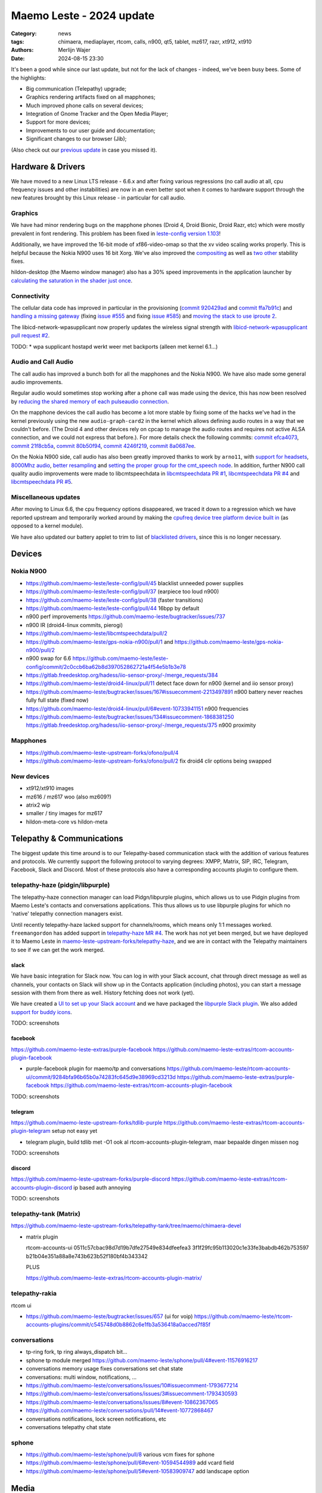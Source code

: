 Maemo Leste - 2024 update
#########################

:Category: news
:tags: chimaera, mediaplayer, rtcom, calls, n900, qt5, tablet, mz617, razr, xt912, xt910
:authors: Merlijn Wajer
:date: 2024-08-15 23:30

It's been a good while since our last update, but not for the lack of changes -
indeed, we've been busy bees. Some of the highlights:

* Big communication (Telepathy) upgrade;
* Graphics rendering artifacts fixed on all mapphones;
* Much improved phone calls on several devices;
* Integration of Gnome Tracker and the Open Media Player;
* Support for more devices;
* Improvements to our user guide and documentation;
* Significant changes to our browser (Jib);

(Also check out our `previous update <{filename}/maemo-leste-chimaera-5-year-anniversary.rst>`_ in case you missed it).


Hardware & Drivers
==================

We have moved to a new Linux LTS release - 6.6.x and after fixing various
regressions (no call audio at all, cpu frequency issues and other instabilities)
are now in an even better spot when it comes to hardware support
through the new features brought by this Linux release - in particular for call
audio.

Graphics
--------

We have had minor rendering bugs on the mapphone phones (Droid 4, Droid Bionic,
Droid Razr, etc) which were mostly prevalent in font rendering. This problem has
been fixed in `leste-config version 1.103
<https://github.com/maemo-leste/leste-config/commit/9acc40b173ba4ede851f83f127e6e5c50306573b>`_!

Additionally, we have improved the 16-bit mode of xf86-video-omap so that the xv
video scaling works properly. This is helpful because the Nokia N900 uses 16 bit
Xorg. We've also improved the `compositing <https://github.com/maemo-leste/xf86-video-omap/commit/4e5aead5403f4c9e594fc9c1e3b9ac5afae182ad>`_ as well as `two <https://github.com/maemo-leste/xf86-video-omap/commit/92eb692c2d1f8b743b7b56c88616f0f2e41b822d>`_ `other <https://github.com/maemo-leste/xf86-video-omap/commit/ace9cda2a22a4b032ff82cc6761485945fffd55c>`_ stability fixes.

hildon-desktop (the Maemo window manager) also has a 30% speed improvements in
the application launcher by `calculating the saturation in the shader just once
<https://github.com/maemo-leste/hildon-desktop/commit/51b5a4b0cbe046bfc7cd5d4b028676344ad92bb8>`_.

Connectivity
------------

The cellular data code has improved in particular in the provisioning (`commit 920429ad <https://github.com/maemo-leste/libicd-network-ofono/commit/920429ada67a8ffe7a5384169a8a9ab3c28fa5a8>`_ and `commit ffa7b91c <https://github.com/maemo-leste/libicd-network-ofono/commit/ffa7b91ce39fd9e35fbf8db715ff>`_) and
`handling a missing gateway
<https://github.com/maemo-leste/libicd-network-ofono/pull/1>`_ (fixing `issue
#555 <https://github.com/maemo-leste/bugtracker/issues/555>`_ and fixing `issue
#585 <https://github.com/maemo-leste/bugtracker/issues/585>`_) and `moving the
stack to use iproute 2 <https://github.com/maemo-leste/libicd-network-ipv4/pull/7>`_.

The libicd-network-wpasupplicant now properly updates the wireless signal
strength with `libicd-network-wpasupplicant pull request #2 <https://github.com/maemo-leste/libicd-network-wpasupplicant/pull/2>`_.

TODO: * wpa supplicant hostapd werkt weer met backports (alleen met kernel 6.1...)

Audio and Call Audio
--------------------

The call audio has improved a bunch both for all the mapphones and the Nokia
N900. We have also made some general audio improvements.

Regular audio would sometimes stop working after a phone call was made using the
device, this has now been resolved by `reducing the shared memory of each
pulseaudio connection
<https://github.com/maemo-leste/leste-config/commit/1febfa7d6f7373150afad5785103734f99439ab4>`_.

On the mapphone devices the call audio has become a lot more stable by fixing
some of the hacks we've had in the kernel previously using the new
``audio-graph-card2`` in the kernel which allows defining audio routes in a way
that we couldn't before. (The Droid 4 and other devices rely on cpcap to manage
the audio routes and requires not active ALSA connection, and we could not
express that before.). For more details check the following commits:
`commit efca4073 <https://github.com/maemo-leste/droid4-linux/commit/efca4073912c3051e495f3afe40225f74a0c2dc0>`_,
`commit 21f8cb5a <https://github.com/maemo-leste/droid4-linux/commit/21f8cb5ab78ece3abbfeeeb4ffcea028e9dc9dbe>`_,
`commit 80b50f94 <https://github.com/maemo-leste/droid4-linux/commit/80b50f94a11a016d9d33a8280640de4297717602>`_,
`commit 4246f219 <https://github.com/maemo-leste/droid4-linux/commit/4246f219e152042d83fb008103904ebd827ec0cb>`_,
`commit 8a0687ee <https://github.com/maemo-leste/droid4-linux/commit/8a0687ee846b311d9aca2f0065d3a34750c0b3e2>`_.

On the Nokia N900 side, call audio has also been greatly improved thanks to work
by ``arno11``, with `support for headsets
<https://github.com/maemo-leste/leste-config/pull/48>`_, `8000Mhz audio
<https://github.com/maemo-leste/libcmtspeechdata/pull/6>`_, `better resampling
<https://github.com/maemo-leste/leste-config/pull/39>`_ and `setting the proper
group for the cmt_speech node
<https://github.com/maemo-leste/leste-config/pull/41>`_. In addition, further
N900 call quality audio improvements were made to libcmtspeechdata in
`libcmtspeechdata PR #1 <https://github.com/maemo-leste/libcmtspeechdata/pull/1>`_,
`libcmtspeechdata PR #4 <https://github.com/maemo-leste/libcmtspeechdata/pull/4>`_
and `libcmtspeechdata PR #5 <https://github.com/maemo-leste/libcmtspeechdata/pull/5>`_.


Miscellaneous updates
---------------------

After moving to Linux 6.6, the cpu frequency options disappeared, we traced it
down to a regression which we have reported upstream and temporarily worked
around by making the `cpufreq device tree platform device built in
<https://github.com/maemo-leste/droid4-linux/commit/20d360a9da5a5450117ca9bcae436352c1e81bd6>`_
(as opposed to a kernel module).


We have also updated our battery applet to trim to list of `blacklisted drivers
<https://github.com/maemo-leste/status-area-applet-battery/pull/7/>`_, since
this is no longer necessary.


Devices
=======


Nokia N900
----------


* https://github.com/maemo-leste/leste-config/pull/45
  blacklist unneeded power supplies

* https://github.com/maemo-leste/leste-config/pull/37
  (earpiece too loud n900)

* https://github.com/maemo-leste/leste-config/pull/38
  (faster transitions)

* https://github.com/maemo-leste/leste-config/pull/44
  16bpp by default

* n900 perf improvements
  https://github.com/maemo-leste/bugtracker/issues/737

* n900 IR (droid4-linux commits, pierogi)

* https://github.com/maemo-leste/libcmtspeechdata/pull/2

* https://github.com/maemo-leste/gps-nokia-n900/pull/1
  and https://github.com/maemo-leste/gps-nokia-n900/pull/2


* n900 swap for 6.6 https://github.com/maemo-leste/leste-config/commit/2c0ccb6ba62b8d397052862721a4f54e5b1b3e78


* https://gitlab.freedesktop.org/hadess/iio-sensor-proxy/-/merge_requests/384
* https://github.com/maemo-leste/droid4-linux/pull/11
  detect face down for n900 (kernel and iio sensor proxy)

* https://github.com/maemo-leste/bugtracker/issues/167#issuecomment-2213497891
  n900 battery never reaches fully full state (fixed now)

* https://github.com/maemo-leste/droid4-linux/pull/6#event-10733941151
  n900 frequencies


* https://github.com/maemo-leste/bugtracker/issues/134#issuecomment-1868381250
  https://gitlab.freedesktop.org/hadess/iio-sensor-proxy/-/merge_requests/375
  n900 proximity

Mapphones
---------


* https://github.com/maemo-leste-upstream-forks/ofono/pull/4

* https://github.com/maemo-leste-upstream-forks/ofono/pull/2
  fix droid4 clir options being swapped


New devices
-----------

* xt912/xt910 images

* mz616 / mz617 woo (also mz609?)

* atrix2 wip

* smaller / tiny images for mz617

* hildon-meta-core vs hildon-meta



Telepathy & Communications
==========================

The biggest update this time around is to our Telepathy-based communication
stack with the addition of various features and protocols. We currently support
the following protocol to varying degrees: XMPP, Matrix, SIP, IRC, Telegram,
Facebook, Slack and Discord. Most of these protocols also have a corresponding
accounts plugin to configure them.

telepathy-haze (pidgin/libpurple)
---------------------------------

The telepathy-haze connection manager can load Pidgn/libpurple plugins, which
allows us to use Pidgin plugins from Maemo Leste's contacts and conversations
applications. This thus allows us to use libpurple plugins for which no 'native'
telepathy connection managers exist.

Until recently telepathy-haze lacked support for channels/rooms, which means
only 1:1 messages worked.  ``freemangordon`` has added support in
`telepathy-haze MR #4
<https://gitlab.freedesktop.org/telepathy/telepathy-haze/-/merge_requests/4/>`_.
The work has not yet been merged, but we have deployed it to Maemo Leste in
`maemo-leste-upstream-forks/telepathy-haze
<https://github.com/maemo-leste-upstream-forks/telepathy-haze>`_, and we
are in contact with the Telepathy maintainers to see if we can get the work
merged.

slack
~~~~~

We have basic integration for Slack now. You can log in with your Slack account,
chat through direct message as well as channels, your contacts on Slack will
show up in the Contacts application (including photos), you can start a message
session with them from there as well. History fetching does not work (yet).

We have created a `UI to set up your Slack account
<https://github.com/maemo-leste-extras/rtcom-accounts-plugin-slack>`_ and we
have packaged the `libpurple Slack plugin
<https://github.com/maemo-leste-upstream-forks/slack-libpurple>`_. We also added
`support for buddy icons
<https://github.com/maemo-leste-upstream-forks/slack-libpurple/commit/49e4fc3abd66b97fe889565f204e465cb478a495>`_.

TODO: screenshots

facebook
~~~~~~~~

https://github.com/maemo-leste-extras/purple-facebook
https://github.com/maemo-leste-extras/rtcom-accounts-plugin-facebook

* purple-facebook plugin for maemo/tp and conversations
  https://github.com/maemo-leste/rtcom-accounts-ui/commit/9284bfa96b65b0a74283fc645d9e38969cd3213d
  https://github.com/maemo-leste-extras/purple-facebook
  https://github.com/maemo-leste-extras/rtcom-accounts-plugin-facebook

TODO: screenshots

telegram
~~~~~~~~

https://github.com/maemo-leste-upstream-forks/tdlib-purple
https://github.com/maemo-leste-extras/rtcom-accounts-plugin-telegram
setup not easy yet

* telegram plugin, build tdlib met -O1
  ook al rtcom-accounts-plugin-telegram, maar bepaalde dingen missen nog

TODO: screenshots

discord
~~~~~~~

https://github.com/maemo-leste-upstream-forks/purple-discord
https://github.com/maemo-leste-extras/rtcom-accounts-plugin-discord
ip based auth annoying

TODO: screenshots

telepathy-tank (Matrix)
-----------------------

https://github.com/maemo-leste-upstream-forks/telepathy-tank/tree/maemo/chimaera-devel

* matrix plugin

  rtcom-accounts-ui 0511c57cbac98d7d19b7dfe27549e834dfeefea3
  3f1f29fc95b113020c1e33fe3babdb462b753597
  b21b04e351a88a8e743b623b52f180bf4b343342

  PLUS

  https://github.com/maemo-leste-extras/rtcom-accounts-plugin-matrix/


telepathy-rakia
---------------

rtcom ui

* https://github.com/maemo-leste/bugtracker/issues/657 (ui for voip)
  https://github.com/maemo-leste/rtcom-accounts-plugins/commit/c545748d0b8862c6e1fb3a536418a0acced7f85f


conversations
-------------

* tp-ring fork, tp ring always_dispatch bit...

* sphone tp module merged https://github.com/maemo-leste/sphone/pull/4#event-11576916217

* conversations memory usage fixes
  conversations set chat state
* conversations: multi window, notifications, ...

* https://github.com/maemo-leste/conversations/issues/10#issuecomment-1793677214
* https://github.com/maemo-leste/conversations/issues/3#issuecomment-1793430593
* https://github.com/maemo-leste/conversations/issues/8#event-10862367065
* https://github.com/maemo-leste/conversations/pull/14#event-10772868467

* conversations notifications, lock screen notifications, etc

* conversations telepathy chat state



sphone
------

* https://github.com/maemo-leste/sphone/pull/8
  various vcm fixes for sphone

* https://github.com/maemo-leste/sphone/pull/6#event-10594544989
  add vcard field

* https://github.com/maemo-leste/sphone/pull/5#event-10583909747
  add landscape option


Media
=====

* https://github.com/maemo-leste-extras/openmediaplayer/blob/master/debian/changelog
* maemo-leste-upstream-forks/tracker-miners for upstream fix
* gnome tracker fts corruption fix
  https://github.com/maemo-leste-upstream-forks/tracker-miners
  https://github.com/maemo-leste-upstream-forks/tracker/commit/db6e3b5fe439cafc288d313e55697d6128212067
  https://github.com/maemo-leste-upstream-forks/tracker/commit/88bb88a2e5a45cdf0cb5346e04f389922b42d022

  https://github.com/maemo-leste/mafw-tracker-source/commit/523c6aa767fa3f6268ba9a2fad9ea177abd13220

Contacts
========

* voicecall voicecall.client and osso-addressbook change for StreamedMedia
  channel type instead of Call1 channel type


* "No name" bug for some contacts
  https://github.com/maemo-leste/osso-abook/commit/37f15bdaeabda4bad43eda042df471cc7c45c14a
  https://github.com/maemo-leste/osso-abook/commit/b9f699fbd4ecb446b0a53d8e6b966432ef771938
  https://github.com/maemo-leste/osso-abook/commit/121f50e2e13096344f8983c1b74622d9fac8fceb

* 18:09 < freemangordon> Wizzup: https://github.com/maemo-leste/osso-abook/commit/8189df5237c5ac89ca05e44d3e20ad856b7a2f24

* https://github.com/maemo-leste/osso-abook/pull/2

Documentation
=============

* user guide werkt nu (yay)
* maemo-user-guide package https://github.com/maemo-leste/maemo-user-guide
  also update hildon-desktop user-guide.desktop file
* https://maedevu.maemo.org/docs/userguide/html/


Browser
=======


* jib default browser (en op n900?)
* jib file:/// support
* jib portrait mode

* qt-platform-maemo: support submenus
  also icons

* https://github.com/maemo-leste-extras/jib/issues/7#issuecomment-2225177154
  jib adblock

* n900 default browser = dillo

Gtk / Qt
========

* qt-platform-maemo: support submenus
  also icons

* https://github.com/maemo-leste/qt-platform-maemo/commit/80cd89f24828f8c44935b5c6c4587b978ca4689c
* https://github.com/maemo-leste/qt-platform-maemo/commit/4ea6b1526909141557b7489fbf935cc3c3572488

* https://github.com/maemo-leste/qt-platform-maemo/pull/2

* https://github.com/maemo-leste/bugtracker/issues/693 (qt theme colours)

* https://github.com/maemo-leste/bugtracker/issues/466
  qt menu arrow

Hildon
======

* https://github.com/maemo-leste/hildon-desktop/pull/23
  resture menu and submenu editing in hildon-desktop program list

* https://github.com/maemo-leste/hildon-status-menu/pull/4
  allow wider icons for status area so that we can display multiple icons

* https://github.com/maemo-leste/libhildonmime/pull/5
  add actions for xdg-open

* https://github.com/maemo-leste/bugtracker/issues/528#event-10800457332
  add multiple shortcuts per function/action

* https://github.com/maemo-leste/osso-xterm/pull/4#event-10538895255
  setting to disabe volume resizing

* dsme systemd reboot updates (logind, niet systemd?)

Synchronisation
===============

* https://github.com/maemo-leste/syncevolution/commit/14bf3f262d39748ced70a6460bd1bd25053a40a4
* https://github.com/maemo-leste/syncevolution/commit/5911df262b473946077b0355bcf660153089b828
  https://gitlab.freedesktop.org/SyncEvolution/syncevolution


Translations
============

* weblate translation changes (everything, like 50+ repos)
  https://github.com/maemo-leste-extras/maemo-translate-data

  https://github.com/maemo-leste-extras/maemo-translate-data/commit/ff97e527568e4167e28299e9ea501bc74deb729d
  https://github.com/maemo-leste-extras/maemo-translate-data/commit/399d55d72e6cbc05ab3023eec2354ece214638f8


Extra packages
==============

OTP
---

* https://github.com/maemo-leste-extras/maeotp/pull/7

works for github, gitlab, etc, etc

Maemo Translations
------------------

* TODO: new maemo translate data packs, based on firefox-translate models



* https://github.com/maemo-leste-extras/bugtracker/issues/38
  songrec

* https://github.com/maemo-leste-extras/bugtracker/issues/39
  hextool

* https://github.com/maemo-leste-extras/bugtracker/issues/40
  comics daily package

* https://github.com/maemo-leste/bugtracker/issues/331
  drnoksnes works!

SORTME
======

* TODO: mention onion service

* interview (maybe leave out)
  https://ngi.eu/ngi-interviews/interview-with-merlijn-wajer-maemo-leste-ngi-assure-beneficiary/



Interested?
===========

If you have questions, are interested in specifics or helping out, or wish to
have a specific package ported, please see our bugtracker.

**We have several Nokia N900, Motorola Droid 3, Droid 4, Bionic and RAZR units
available for interested developers**, so if you are interested in helping out
but have trouble acquiring a device, let us know.

.. .. image:: /images/massdroid.jpg
..   :height: 375px
..   :width: 666px


Please also join our `mailing list
<https://mailinglists.dyne.org/cgi-bin/mailman/listinfo/maemo-leste>`_ to stay
up to date, ask questions and/or help out. Another great way to get in touch is
to join the `IRC channel <https://leste.maemo.org/IRC_channel>`_.

If you like our work and want to see it continue, join our effort!

